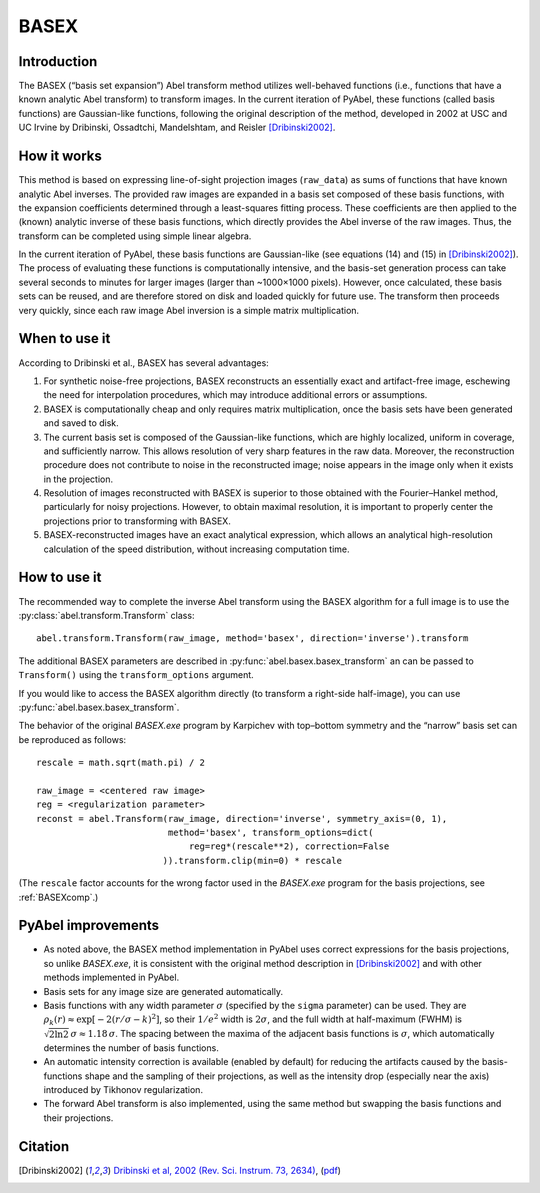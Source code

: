 .. _BASEX:

BASEX
=====


Introduction
------------

The BASEX (“basis set expansion”) Abel transform method utilizes well-behaved functions (i.e., functions that have a known analytic Abel transform) to transform images.
In the current iteration of PyAbel, these functions (called basis functions) are Gaussian-like functions, following the original description of the method, developed in 2002 at USC and UC Irvine by Dribinski, Ossadtchi, Mandelshtam, and Reisler [Dribinski2002]_.


How it works
------------

This method is based on expressing line-of-sight projection images (``raw_data``) as sums of functions that have known analytic Abel inverses. The provided raw images are expanded in a basis set composed of these basis functions, with the expansion coefficients determined through a least-squares fitting process.
These coefficients are then applied to the (known) analytic inverse of these basis functions, which directly provides the Abel inverse of the raw images. Thus, the transform can be completed using simple linear algebra.

In the current iteration of PyAbel, these basis functions are Gaussian-like (see equations (14) and (15) in [Dribinski2002]_). The process of evaluating these functions is computationally intensive, and the basis-set generation process can take several seconds to minutes for larger images (larger than ~1000×1000 pixels). However, once calculated, these basis sets can be reused, and are therefore stored on disk and loaded quickly for future use.
The transform then proceeds very quickly, since each raw image Abel inversion is a simple matrix multiplication.


When to use it
--------------

According to Dribinski et al., BASEX has several advantages:

1. For synthetic noise-free projections, BASEX reconstructs an essentially exact and artifact-free image, eschewing the need for interpolation procedures, which may introduce additional errors or assumptions.

2. BASEX is computationally cheap and only requires matrix multiplication, once the basis sets have been generated and saved to disk.

3. The current basis set is composed of the Gaussian-like functions, which are highly localized, uniform in coverage, and sufficiently narrow. This allows resolution of very sharp features in the raw data. Moreover, the reconstruction procedure does not contribute to noise in the reconstructed image; noise appears in the image only when it exists in the projection.

4. Resolution of images reconstructed with BASEX is superior to those obtained with the Fourier–Hankel method, particularly for noisy projections. However, to obtain maximal resolution, it is important to properly center the projections prior to transforming with BASEX.

5. BASEX-reconstructed images have an exact analytical expression, which allows an analytical high-resolution calculation of the speed distribution, without increasing computation time.


.. _BASEXhowto:

How to use it
-------------

The recommended way to complete the inverse Abel transform using the BASEX algorithm for a full image is to use the :py:class:`abel.transform.Transform` class::

    abel.transform.Transform(raw_image, method='basex', direction='inverse').transform

The additional BASEX parameters are described in :py:func:`abel.basex.basex_transform` an can be passed to ``Transform()`` using the ``transform_options`` argument.

If you would like to access the BASEX algorithm directly (to transform a right-side half-image), you can use :py:func:`abel.basex.basex_transform`.

The behavior of the original `BASEX.exe` program by Karpichev with top–bottom symmetry and the “narrow” basis set can be reproduced as follows::

    rescale = math.sqrt(math.pi) / 2

    raw_image = <centered raw image>
    reg = <regularization parameter>
    reconst = abel.Transform(raw_image, direction='inverse', symmetry_axis=(0, 1),
                             method='basex', transform_options=dict(
                                 reg=reg*(rescale**2), correction=False
                            )).transform.clip(min=0) * rescale

(The ``rescale`` factor accounts for the wrong factor used in the `BASEX.exe` program for the basis projections, see :ref:`BASEXcomp`.)


PyAbel improvements
-------------------

* As noted above, the BASEX method implementation in PyAbel uses correct expressions for the basis projections, so unlike `BASEX.exe`, it is consistent with the original method description in [Dribinski2002]_ and with other methods implemented in PyAbel.

* Basis sets for any image size are generated automatically.

* Basis functions with any width parameter :math:`\sigma` (specified by the ``sigma`` parameter) can be used. They are :math:`\rho_k(r) \approx \exp[-2(r/\sigma - k)^2]`, so their :math:`1/e^2` width is :math:`2\sigma`, and the full width at half-maximum (FWHM) is :math:`\sqrt{2 \ln 2}\,\sigma \approx 1.18\,\sigma`. The spacing between the maxima of the adjacent basis functions is :math:`\sigma`, which automatically determines the number of basis functions.

* An automatic intensity correction is available (enabled by default) for reducing the artifacts caused by the basis-functions shape and the sampling of their projections, as well as the intensity drop (especially near the axis) introduced by Tikhonov regularization.

* The forward Abel transform is also implemented, using the same method but swapping the basis functions and their projections.


Citation
--------
.. [Dribinski2002] `Dribinski et al, 2002 (Rev. Sci. Instrum. 73, 2634) <http://dx.doi.org/10.1063/1.1482156>`_, (`pdf <http://www-bcf.usc.edu/~reisler/assets/pdf/67.pdf>`_)
